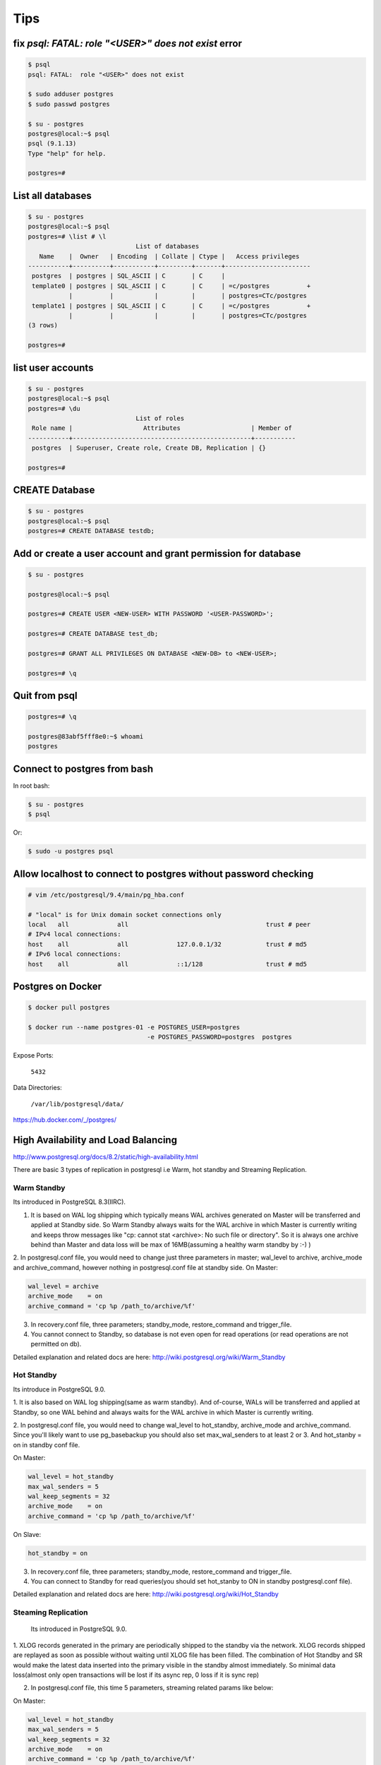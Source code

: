 Tips
====


fix `psql: FATAL:  role "<USER>" does not exist` error
------------------------------------------------------

.. code-block:: bash

    $ psql
    psql: FATAL:  role "<USER>" does not exist

    $ sudo adduser postgres
    $ sudo passwd postgres

    $ su - postgres
    postgres@local:~$ psql
    psql (9.1.13)
    Type "help" for help.

    postgres=#



List all databases
------------------

.. code-block:: bash

    $ su - postgres
    postgres@local:~$ psql
    postgres=# \list # \l
                                 List of databases
       Name    |  Owner   | Encoding  | Collate | Ctype |   Access privileges
    -----------+----------+-----------+---------+-------+-----------------------
     postgres  | postgres | SQL_ASCII | C       | C     |
     template0 | postgres | SQL_ASCII | C       | C     | =c/postgres          +
               |          |           |         |       | postgres=CTc/postgres
     template1 | postgres | SQL_ASCII | C       | C     | =c/postgres          +
               |          |           |         |       | postgres=CTc/postgres
    (3 rows)

    postgres=#


list user accounts
------------------

.. code-block:: bash

    $ su - postgres
    postgres@local:~$ psql
    postgres=# \du
                                 List of roles
     Role name |                   Attributes                   | Member of
    -----------+------------------------------------------------+-----------
     postgres  | Superuser, Create role, Create DB, Replication | {}

    postgres=#


CREATE Database
---------------

.. code-block:: bash

    $ su - postgres
    postgres@local:~$ psql
    postgres=# CREATE DATABASE testdb;



Add or create a user account and grant permission for database
--------------------------------------------------------------

.. code-block:: bash

    $ su - postgres

    postgres@local:~$ psql

    postgres=# CREATE USER <NEW-USER> WITH PASSWORD '<USER-PASSWORD>';

    postgres=# CREATE DATABASE test_db;

    postgres=# GRANT ALL PRIVILEGES ON DATABASE <NEW-DB> to <NEW-USER>;

    postgres=# \q




Quit from psql
--------------

.. code-block:: bash

    postgres=# \q

    postgres@83abf5fff8e0:~$ whoami
    postgres



Connect to postgres from bash
-----------------------------

In root bash:

.. code-block:: bash

    $ su - postgres
    $ psql

Or:

.. code-block:: bash

    $ sudo -u postgres psql


Allow localhost to connect to postgres without password checking
----------------------------------------------------------------


.. code-block:: bash

    # vim /etc/postgresql/9.4/main/pg_hba.conf

    # "local" is for Unix domain socket connections only
    local   all             all                                     trust # peer
    # IPv4 local connections:
    host    all             all             127.0.0.1/32            trust # md5
    # IPv6 local connections:
    host    all             all             ::1/128                 trust # md5



Postgres on Docker
------------------

.. code-block:: bash

    $ docker pull postgres

    $ docker run --name postgres-01 -e POSTGRES_USER=postgres
                                    -e POSTGRES_PASSWORD=postgres  postgres

Expose Ports:

    ``5432``

Data Directories:

    ``/var/lib/postgresql/data/``

https://hub.docker.com/_/postgres/



High Availability and Load Balancing
------------------------------------


http://www.postgresql.org/docs/8.2/static/high-availability.html

There are basic 3 types of replication in postgresql i.e  Warm, hot standby and Streaming Replication.


Warm Standby
++++++++++++

Its introduced in PostgreSQL 8.3(IIRC).

1. It is based on WAL log shipping which typically means WAL archives generated on Master will be transferred and applied at Standby side. So Warm Standby always waits for the WAL archive in which Master is currently writing and keeps throw messages like "cp: cannot stat <archive>: No such file or directory". So it is always one archive behind than Master and data loss will be max of 16MB(assuming a healthy warm standby by :-) )

2. In postgresql.conf file, you would need to change just three parameters in master; wal_level to archive, archive_mode and archive_command, however nothing in postgresql.conf file at standby side.
On Master:

.. code-block:: bash

    wal_level = archive
    archive_mode    = on
    archive_command = 'cp %p /path_to/archive/%f'


3. In recovery.conf file, three parameters; standby_mode, restore_command and trigger_file.
4. You cannot connect to Standby, so database is not even open for read operations (or read operations are not permitted on db).

Detailed explanation and related docs are here: http://wiki.postgresql.org/wiki/Warm_Standby


Hot Standby
+++++++++++

Its introduce in PostgreSQL 9.0.

1. It is also based on WAL log shipping(same as warm standby). And of-course,
WALs will be transferred and applied at Standby,
so one WAL behind and always waits for the WAL archive in which Master is currently writing.

2. In postgresql.conf file, you would need to change wal_level to hot_standby, archive_mode and archive_command.
Since you'll likely want to use pg_basebackup you should also set max_wal_senders to at least 2 or 3.
And hot_stanby = on in standby conf file.

On Master:

.. code-block:: bash

    wal_level = hot_standby
    max_wal_senders = 5
    wal_keep_segments = 32
    archive_mode    = on
    archive_command = 'cp %p /path_to/archive/%f'

On Slave:

.. code-block:: bash

    hot_standby = on

3. In recovery.conf file, three parameters; standby_mode, restore_command and trigger_file.

4. You can connect to Standby for read queries(you should set hot_stanby to ON in standby postgresql.conf file).

Detailed explanation and related docs are here: http://wiki.postgresql.org/wiki/Hot_Standby


Steaming Replication
++++++++++++++++++++

 Its introduced in PostgreSQL 9.0.

1. XLOG records generated in the primary are periodically shipped to the standby via the network.
XLOG records shipped are replayed as soon as possible without waiting until XLOG file has been filled.
The combination of Hot Standby and SR would make the latest data inserted into the primary visible in the standby almost immediately.
So minimal data loss(almost only open transactions will be lost if its async rep, 0 loss if it is sync rep)

2.  In postgresql.conf file, this time 5 parameters, streaming related params like below:

On Master:

.. code-block:: bash

    wal_level = hot_standby
    max_wal_senders = 5
    wal_keep_segments = 32
    archive_mode    = on
    archive_command = 'cp %p /path_to/archive/%f'

On Slave:

.. code-block:: bash

    hot_standby=on

3. In recovery.conf file, you would need to an extra parameter including three which you add in hot/warm standby.
i.e primary_conninfo, so below are four parameters:

.. code-block:: bash

    standby_mode          = 'on'
    primary_conninfo      = 'host=192.168.0.10 port=5432 user=postgres'
    trigger_file = '/path_to/trigger'
    restore_command = 'cp /path_to/archive/%f "%p"'

4. You can connect to Standby for read queries(you should set hot_stanby to ON in standby postgresql.conf file).
Detailed explanation and related docs are here:  http://wiki.postgresql.org/wiki/Streaming_Replication &&
http://bajis-postgres.blogspot.in/2013/12/step-by-step-guide-to-setup-steaming.html


Difference between Warm, hot standby and Streaming Replication:
---------------------------------------------------------------

http://bajis-postgres.blogspot.com/2014/04/difference-between-warm-hot-standby-and.html

Zero to PostgreSQL streaming replication in 10 mins
---------------------------------------------------

http://www.rassoc.com/gregr/weblog/2013/02/16/zero-to-postgresql-streaming-replication-in-10-mins/

https://wiki.postgresql.org/wiki/Binary_Replication_Tutorial


http://dba.stackexchange.com/questions/58960/configure-postgresql-recovery-again-to-be-slave

http://evol-monkey.blogspot.com/2014/01/setting-up-postgres-automated-failover.html

http://www.repmgr.org/

Understanding and controlling crash recovery
--------------------------------------------


If PostgreSQL crashes there will be a message in the server log with severity-level PANIC .
PostgreSQL will immediately restart and attempt to recover using the transaction log or Write
Ahead Log (WAL)

The WAL consists of a series of files written to the pg_xlog subdirectory of the PostgreSQL
data directory. Each change made to the database is recorded first in WAL, hence the name
"write-ahead" log. When a transaction commits, the default and safe behavior is to force the
WAL records to disk. If PostgreSQL should crash, the WAL will be replayed, which returns the
database to the point of the last committed transaction, and thus ensures the durability of
any database changes.

Note that the database changes themselves aren't written to disk at transaction commit. Those
changes are written to disk sometime later by the "background writer" on a well-tuned server.

Crash recovery replays the WAL, though from what point does it start to recover? Recovery
starts from points in the WAL known as "checkpoints". The duration of crash recovery depends
upon the number of changes in the transaction log since the last checkpoint. A checkpoint is
a known safe starting point for recovery, since at that time we write all currently outstanding
database changes to disk. A checkpoint can become a performance bottleneck on busy
database servers because of the number of writes required. There are a number of ways of
tuning that, though please also understand the effect on crash recovery that those tuning
options may cause. Two parameters control the amount of WAL that can be written before
the next checkpoint. The first is checkpoint_segments, which controls the number of 16 MB
files that will be written before a checkpoint is triggered. The second is time-based, known as
checkpoint_timeout, and is the number of seconds until the next checkpoint. A checkpoint is
called whenever either of those two limits is reached.

It's tempting to banish checkpoints as much as possible by setting the following parameters:

checkpoint_segments = 1000
checkpoint_timeout = 3600

though if you do you might give some thought to how long the recovery will be if you do and
whether you want that.

Also, you should make sure that the pg_xlog directory is mounted on disks with enough disk
space for at least 3 x 16 MB x checkpoint_segments. Put another way, you need at least 32
GB of disk space for checkpoint_segments = 1000 . If ``wal_keep_segments`` > 0 then the
server can also use up to ``16MB x (wal_keep_segments + checkpoint_segments)``.


Recovery continues until the end of the transaction log. We are writing this continually,
so there is no defined end point; it is literally the last correct record. Each WAL record is
individually CRC checked, so we know whether a record is complete and valid before trying to
process it. Each record contains a pointer to the previous record, so we can tell that the record
forms a valid link in the chain of actions recorded in WAL. As a result of that, recovery always
ends with some kind of error reading the next WAL record. That is normal.
Recovery performance can be very fast, though it does depend upon the actions being
recovered. The best way to test recovery performance is to setup a standby replication server,
described in the chapter on Replication

http://www.treatplanner.com/docs/PostgreSQL-9-Admin-Cookbook-eBook16112010_1048648.pdf


Synchronous Replication
-----------------------

PostgreSQL streaming replication is asynchronous by default.
If the primary server crashes then some transactions that were committed
may not have been replicated to the standby server, causing data loss.
The amount of data loss is proportional to the replication delay at the time of failover.


http://www.postgresql.org/docs/9.4/static/warm-standby.html


if data changes are acknowledged as sent from Master to Standby before transaction commit
is acknowledged, we refer to that as synchronous replication. If data changes are sent after a
transaction commits, we name that asynchronous replication. With synchronous replication,
the replication delay directly affects performance on the Master. With asynchronous
replication the Master may continue at full speed, though this opens up a possible risk that
the Standby may not be able to keep pace with the Master. All asynchronous replication must
be monitored to ensure that a significant lag does not develop, which is why we must be
careful to monitor the replication delay.

http://www.treatplanner.com/docs/PostgreSQL-9-Admin-Cookbook-eBook16112010_1048648.pdf


Checkpoints are points in the sequence of transactions at which it is guaranteed that the heap and
index data files have been updated with all information written before that checkpoint. At checkpoint time,
all dirty data pages are flushed to disk and a special checkpoint record is written to the log file.
(The change records were previously flushed to the WAL files.)
In the event of a crash, the crash recovery procedure looks at the latest checkpoint record to
determine the point in the log (known as the redo record) from which it should start the REDO operation.
Any changes made to data files before that point are guaranteed to be already on disk. Hence, after a checkpoint,
log segments preceding the one containing the redo record are no longer needed and can be recycled or removed.
(When WAL archiving is being done, the log segments must be archived before being recycled or removed.)

http://www.postgresql.org/docs/9.3/static/wal-configuration.html


Postgres was designed with ACID properties in mind. This is reflected in the way it works and stores data,
at the core of which is the Write-Ahead Log (WAL). Amongst other things,
the WAL allows for atomic transactions and data-safety in the face of a crash.

http://www.anchor.com.au/documentation/better-postgresql-backups-with-wal-archiving/


wal_level determines how much information is written to the WAL.
The default value is minimal, which writes only the information needed to recover from a crash or immediate shutdown.
archive adds logging required for WAL archiving; hot_standby further adds information required
to run read-only queries on a standby server; and, finally logical adds information necessary
to support logical decoding. Each level includes the information logged at all lower levels.
This parameter can only be set at server start.

http://www.postgresql.org/docs/9.4/static/runtime-config-wal.html#GUC-WAL-LEVEL


http://www.anchor.com.au/documentation/better-postgresql-backups-with-wal-archiving/


When will PostgreSQL execute archive_command to archive wal files?
------------------------------------------------------------------

The archive command is executed every time it switches the archive log to a new one.
Which as you say can be triggered manually by calling the pg_switch_xlog() function.

Other than that, an archive log needs to be changed to a new one when it is full,
which by default is when it reaches 16MB, but can be changed at compile time.

You can also specify a timeout value using the parameter archive_timeout
which will execute the command after the set amount of seconds,
which is useful for databases that have low activity.


http://dba.stackexchange.com/questions/51578/when-will-postgresql-execute-archive-command-to-archive-wal-files

http://www.postgresql.org/docs/current/static/continuous-archiving.html#BACKUP-SCRIPTS

http://thedulinreport.com/2015/01/31/configuring-master-slave-replication-with-postgresql/


The two important options for dealing with the WAL for streaming replication:

    ``wal_keep_segments`` should be set high enough to allow a slave to catch up after a reasonable lag (i.e. high update volume, slave being offline, etc...).

    archive_mode enables WAL archiving which can be used to recover files older than ``wal_keep_segments`` provides. The slave servers simply need a method to retrieve the WAL segments. NFS is the simplest method, but anything from scp to http to tapes will work so long as it can be scripted.

    # on master
    archive_mode = on
    archive_command = 'cp %p /path_to/archive/%f'

    # on slave
    restore_command = 'cp /path_to/archive/%f "%p"'

    When the slave can't pull the WAL segment directly from the master, it will attempt to use the restore_command to load it. You can configure the slave to automatically remove segments using the archive_cleanup_commandsetting.


http://stackoverflow.com/questions/28201475/how-do-i-fix-a-postgresql-9-3-slave-that-cannot-keep-up-with-the-master


http://www.mkyong.com/database/postgresql-point-in-time-recovery-incremental-backup/

http://www.pgbarman.org/faq/

Binary Replication Tools
------------------------

https://wiki.postgresql.org/wiki/Binary_Replication_Tools


warm standby or log shipping
----------------------------

A standby server can also be used for read-only queries, in which case it is called a Hot Standby server.

http://www.postgresql.org/docs/current/interactive/warm-standby.html

https://wiki.postgresql.org/wiki/Hot_Standby

https://momjian.us/main/writings/pgsql/hot_streaming_rep.pdf


It should be noted that log shipping is asynchronous, i.e., the WAL records are shipped after transaction commit.
As a result, there is a window for data loss should the primary server suffer a catastrophic failure;
transactions not yet shipped will be lost.

The size of the data loss window in file-based log shipping can be limited by use of the archive_timeout parameter,
which can be set as low as a few seconds.

However such a low setting will substantially increase the bandwidth required for file shipping.
Streaming replication (see Section 25.2.5) allows a much smaller window of data loss.


Streaming Replication
---------------------

Log-Shipping Standby Servers

Streaming replication allows a standby server to stay more up-to-date than is possible with file-based log shipping.
The standby connects to the primary, which streams WAL records to the standby as they're generated,
without waiting for the WAL file to be filled.

Streaming replication is asynchronous by default,
in which case there is a small delay between committing a transaction
in the primary and the changes becoming visible in the standby.
This delay is however much smaller than with file-based log shipping,
typically under one second assuming the standby is powerful enough to keep up with the load.
With streaming replication, archive_timeout is not required to reduce the data loss window.

If you use streaming replication without file-based continuous archiving,
the server might recycle old WAL segments before the standby has received them.
If this occurs, the standby will need to be reinitialized from a new base backup.
You can avoid this by setting ``wal_keep_segments`` to a value large enough to ensure that
WAL segments are not recycled too early, or by configuring a replication slot for the standby.
If you set up a WAL archive that's accessible from the standby, these solutions are not required,
since the standby can always use the archive to catch up provided it retains enough segments.

To use streaming replication, set up a file-based log-shipping standby server as described in Section 25.2.
The step that turns a file-based log-shipping standby into streaming replication standby
is setting ``primary_conninfo`` setting in the recovery.conf file to point to the primary server.
Set listen_addresses and authentication options (see pg_hba.conf) on the primary
so that the standby server can connect to the replication pseudo-database on the primary server.

http://www.postgresql.org/docs/current/interactive/warm-standby.html#STREAMING-REPLICATION

Introduction to Binary Replication
----------------------------------

Binary replication is also called "Hot Standby" and "Streaming Replication" which are two separate,
but complimentary, features of PostgreSQL 9.0 and later.
Here's some general information about how they work and what they are for.

PITR
----

In Point-In-Time Recovery (PITR), transaction logs are copied and saved to storage until needed.
Then, when needed, the Standby server can be "brought up" (made active) and transaction logs applied,
either stopping when they run out or at a prior point indicated by the administrator.
PITR has been available since PostgreSQL version 8.0, and as such will not be documented here.

PITR is primarily used for database forensics and recovery.
It is also useful when you need to back up a very large database,
as it effectively supports incremental backups, which pg_dump does not.

Warm Standby
------------

In Warm Standby, transaction logs are copied from the Master and applied to the Standby
immediately after they are received,
or at a short delay.
The Standby is offline (in "recovery mode") and not available for any query workload.
This allows the Standby to be brought up to full operation very quickly.
Warm Standby has been available since version 8.3, and will not be fully documented here.

Warm Standby requires Log Shipping. It is primary used for database failover.

Hot Standby
-----------

Hot Standby is identical to Warm Standby, except that the Standby is available to run read-only queries.
This offers all of the advantages of Warm Standby,
plus the ability to distribute some business workload to the Standby server(s).
Hot Standby by itself requires Log Shipping.

Hot Standby is used both for database failover, and can also be used for load-balancing.
In contrast to Streaming Replication, it places no load on the master (except for disk space requirements)
and is thus theoretically infinitely scalable.
A WAL archive could be distributed to dozens or hundreds of servers via network storage.
The WAL files could also easily be copied over a poor quality network connection, or by SFTP.

However, since Hot Standby replicates by shipping 16MB logs,
it is at best minutes behind and sometimes more than that.
This can be problematic both from a failover and a load-balancing perspective.

Streaming Replication
---------------------



Streaming Replication improves either Warm Standby or Hot Standby by opening a network connection
between the Standby and the Master database, instead of copying 16MB log files.
This allows data changes to be copied over the network almost immediately on completion on the Master.

In Streaming Replication, the master and the standby have special processes
called the walsender and walreceiver which transmit modified data pages over a network port.
This requires one fairly busy connection per standby,
imposing an incremental load on the master for each additional standby.
Still, the load is quite low and a single master should be able to support multiple standbys easily.

Streaming replication does not require log shipping in normal operation.
It may, however, require log shipping to start replication,
and can utilize log shipping in order to catch up standbys which fall behind.


https://wiki.postgresql.org/wiki/Binary_Replication_Tutorial#5_Minutes_to_Simple_Replication

Safe way to check for PostgreSQL replication delay/lag
------------------------------------------------------

http://www.postgresql.org/message-id/CADKbJJWz9M0swPT3oqe8f9+tfD4-F54uE6Xtkh4nERpVsQnjnw@mail.gmail.com

http://blog.2ndquadrant.com/monitoring-wal-archiving-improves-postgresql-9-4-pg_stat_archiver/

Does PostgreSQL 9.1 Streaming Replication catch up after a lag without WAL archiving?
-------------------------------------------------------------------------------------


http://dba.stackexchange.com/q/10540

http://dba.stackexchange.com/questions/100633/postgres-streaming-replication-how-to-re-sync-data-in-master-with-standby-aft#

http://dba.stackexchange.com/questions/90896/recovery-when-failover


http://www.postgresql.org/docs/9.2/static/pgstandby.html


http://blog.2ndquadrant.com/getting-wal-files-from-barman-with-get-wal/

http://blog.2ndquadrant.com/configuring-retention-policies-in-barman/

archive_command
---------------

When the ``archive_command`` fails, it will repeatedly retry until it succeeds. PostgreSQL does not
remove WAL files from pg_xlog until the WAL files have been successfully archived, so the
end result is that your pg_xlog directory fills up. It's a good idea to have an ``archive_command``
that reacts better to that condition, though that is left as an improvement for the
sysadmin. Typical action is to make that an emergency call out so we can resolve the problem
manually. Automatic resolution is difficult to get right as this condition is one for which it is
hard to test.

http://www.postgresql.org/docs/9.0/static/runtime-config-wal.html#GUC-ARCHIVE-COMMAND

The archive_command is only invoked for completed WAL segments.

.. code-block:: bash

    archive_command = 'test ! -f /mnt/server/archivedir/%f && cp %p /mnt/server/archivedir/%f'  # Unix

.. code-block:: bash

    test ! -f /mnt/server/archivedir/00000001000000A900000065 &&
    cp pg_xlog/00000001000000A900000065 /mnt/server/archivedir/00000001000000A900000065

It is important that the archive command return zero exit status if and only if it succeeds.
Upon getting a zero result, PostgreSQL will assume that the file has been successfully archived,
and will remove or recycle it. However, a nonzero status tells PostgreSQL that the file was not archived;
it will try again periodically until it succeeds.

The archive command is only invoked on completed WAL segments. Hence,
if your server generates only little WAL traffic (or has slack periods where it does so),
there could be a long delay between the completion of a transaction and its safe recording in archive storage.
To put a limit on how old unarchived data can be, you can set archive_timeout
to force the server to switch to a new WAL segment file at least that often. Note that archived
files that are archived early due to a forced switch are still the same length as completely full files.
It is therefore unwise to set a very short archive_timeout — it will bloat your archive storage.
archive_timeout settings of a minute or so are usually reasonable

Also, you can force a segment switch manually with pg_switch_xlog
if you want to ensure that a just-finished transaction is archived as soon as possible.

base backup
-----------

In each base backup you will find a file called backup_label. The earliest WAL file required by a physical
backup is the filename mentioned on the first line of the backup_label file. We can use a contrib
module called pg_archivecleanup to remove any WAL files earlier than the earliest file.

http://www.postgresql.org/docs/9.1/static/continuous-archiving.html


pg_basebackup
-------------

.. code-block:: bash

    pg_basebackup -d 'connection string' -D /path/to_data_dir

For PostgreSQL 9.2 and later versions, you are advised to use the following additional
option on the pg_basebackup command line. This option allows the required
WAL files to be streamed alongside the base backup on a second session, greatly
improving the startup time on larger databases, without the need to fuss over large
settings of ``wal_keep_segments`` (as seen in step 6 of the previous procedure):

.. code-block:: bash

    --xlog-method=stream

For PostgreSQL 9.4 and later versions, if the backup uses too many server resources
(CPU, memory, disk, or bandwidth), you can throttle down the speed for the backup
using the following additional option on the pg_basebackup command line. The
RATE value is specified in kB/s by default:

.. code-block:: bash

    --max-rate=RATE

https://opensourcedbms.com/dbms/point-in-time-recovery-pitr-using-pg_basebackup-with-postgresql-9-2/


base backup
-----------

In order for the standby to start replicating, the entire database needs to be archived and then reloaded into the standby.
This process is called a “base backup”, and can be performed on the master and then transferred to the slave.
Let’s create a snapshot to transfer to the slave by capturing a binary backup of the entire PostgreSQL data directory.


.. code-block:: bash

    su - postgres
    psql -c "SELECT pg_start_backup('backup', true)"
    rsync -av --exclude postmaster.pid --exclude pg_xlog /var/lib/postgresql/9.1/main/ root@slave.host.com:/var/lib/postgresql/9.1/main/
    psql -c "SELECT pg_stop_backup()"

http://blog.codepath.com/2012/02/13/adventures-in-scaling-part-3-postgresql-streaming-replication/


Postgres replica and docker
---------------------------
https://gist.github.com/mattupstate/c6a99f7e03eff86f170e


Backup Control Functions
------------------------

http://www.postgresql.org/docs/9.4/static/functions-admin.html

pg_switch_xlog()

Force switch to a new transaction log file (restricted to superusers)

PostgreSQL Streaming Replication
--------------------------------

http://blog.codepath.com/2012/02/13/adventures-in-scaling-part-3-postgresql-streaming-replication/

http://dba.stackexchange.com/questions/30609/postgresql-can-i-do-pg-start-backup-on-a-live-running-db-under-load

pg_basebackup vs pg_start_backup
--------------------------------

PostgreSQL supports Write Ahead Log (WAL) mechanism like Oracle.
So everything will be written to (redo)logs before they written into actual datafiles.
So we will use a similar method to Oracle. We need to start “the backup mode”, copy the (data) files,
and stop the backup mode, and add the archived logs to our backup.
There are SQL commands for starting backup mode (pg_start_backup) and for stopping backup mode (pg_stop_backup),
and we can copy the files using OS commands. Good thing is, since 9.1,
PostgreSQL comes with a backup tool named “pg_basebackup”.
It’ll do everything for us.

http://www.gokhanatil.com/2014/12/how-to-backup-and-restore-postgresql-9-3-databases.html


Example of Standalone Hot Backups and recovery
----------------------------------------------

To prepare for standalone hot backups, set ``wal_level`` to ``archive`` (or ``hot_standby``),
``archive_mode`` to ``on``, and set up an ``archive_command`` that performs archiving only when a switch file exists.

.. code-block:: bash

    $ vim postgresql.conf
        wal_level = hot_standby
        archive_mode = on
        archive_command = 'test ! -f /var/lib/postgresql/9.x/backup_in_progress || (test ! -f /var/lib/postgresql/9.x/archive/%f && cp %p /var/lib/postgresql/9.x/archive/%f)'

This command will perform archiving when /var/lib/pgsql/backup_in_progress exists,
and otherwise silently return zero exit status (allowing PostgreSQL to recycle the unwanted WAL file).

With this preparation, a backup can be taken using a script like the following:

.. code-block:: bash

    touch /var/lib/postgresql/9.x/backup_in_progress
    psql -c "select pg_start_backup('hot_backup');" -U postgres
    tar -cf /var/lib/postgresql/9.x/backup.tar /var/lib/postgresql/9.x/main/
    psql -c "select pg_stop_backup();" -U postgres
    rm /var/lib/postgresql/9.x/backup_in_progress
    tar -rf /var/lib/postgresql/9.x/backup.tar /var/lib/postgresql/9.x/archive/

The switch file ``/var/lib/postgresql/9.x/backup_in_progress`` is created first, enabling archiving of completed WAL files to occur.
After the backup the switch file is removed.
Archived WAL files are then added to the backup so that both base backup and
all required WAL files are part of the same tar file.
Please remember to add error handling to your backup scripts.


Note that If only ``wal_level=hot_standby`` is set in  ``postgresql.conf`` , we get this warning, after running ``pg_stop_backup`` command:

.. code-block:: bash

    root@51b1a7d96fbb:/# psql -c "select pg_stop_backup();" -U postgres
    NOTICE:  WAL archiving is not enabled; you must ensure that all required WAL segments are copied through other means to complete the backup
     pg_stop_backup
    ----------------
     0/20046E8
    (1 row)

And if only set ``wal_level=hot_standby`` and ``archive_mode=on`` are set in  ``postgresql.conf`` , we get this warning, after running ``pg_stop_backup`` command:

.. code-block:: bash

    root@51b1a7d96fbb:/# psql -c "select pg_stop_backup();" -U postgres
    NOTICE:  pg_stop_backup cleanup done, waiting for required WAL segments to be archived
    WARNING:  pg_stop_backup still waiting for all required WAL segments to be archived (60 seconds elapsed)
    HINT:  Check that your ``archive_command`` is executing properly.
    pg_stop_backup can be canceled safely, but the database backup will not be usable without all the WAL segments.

Recover data
++++++++++++

Now that the base backup is restored, you must to tell PostgreSQL how to apply the recovery procedure.
First, create file called ``recovery.conf`` in the data directory, ``/var/lib/postgresql/9.x/main/recovery.conf``.
The contents should minimally include the following line, adjusted to the location of the WAL files.

.. code-block:: bash

    $ sudo service postgresql stop
    $ sudo mv /var/lib/postgresql/9.x/main /var/lib/postgresql/9.x/_main
    $ sudo mkdir /var/lib/postgresql/9.x/restore
    $ sudo tar -xvf /var/lib/postgresql/9.x/backup.tar -C /var/lib/postgresql/9.x/restore
    $ sudo mv /var/lib/postgresql/9.x/restore/var/lib/postgresql/9.x/main/ /var/lib/postgresql/9.x/main
    $ sudo vim /var/lib/postgresql/9.x/main/recovery.conf
        restore_command = 'cp /var/lib/postgresql/9.x/archive/%f %p'
    $ sudo chown -R postgres:postgres  /var/lib/postgresql/9.x/main
    $ sudo chown -R postgres:postgres  /var/lib/postgresql/9.x/archive
    $ sudo service postgresql restart
    $ sudo tail -f /var/log/postgresql/postgresql-9.x-main.log


https://www.zetetic.net/blog/2012/3/9/point-in-time-recovery-from-backup-using-postgresql-continuo.html

https://www.zetetic.net/blog/2011/2/1/postgresql-on-ebs-moving-to-aws-part-3.html

http://www.mkyong.com/database/postgresql-point-in-time-recovery-incremental-backup/

http://www.postgresql.org/docs/9.4/static/continuous-archiving.html


Backup with pg_basebackup
-------------------------

The backup is made over a regular PostgreSQL connection,
and uses the replication protocol. The connection must be made with a superuser or a user having REPLICATION permissions,
and pg_hba.conf must explicitly permit the replication connection.
The server must also be configured with max_wal_senders set high enough to leave at least one session available for the backup.

.. code-block:: bash

    $ sudo vim /etc/postgresql/9.x/main/postgresql.conf
        max_wal_senders = 1
    $ sudo vim /etc/postgresql/9.5/main/pg_hba.conf
        local   replication      postgres                                trust
    $ sudo serivce postgresql restart
    $ sudo pg_basebackup --xlog --format=t -D /var/lib/postgresql/9.x/backup/`date +%Y%m%d` -U postgres

http://www.gokhanatil.com/2014/12/how-to-backup-and-restore-postgresql-9-3-databases.html

https://opensourcedbms.com/dbms/point-in-time-recovery-pitr-using-pg_basebackup-with-postgresql-9-2/

http://www.postgresql.org/docs/9.4/static/app-pgbasebackup.html


Find Postgresql Version
-----------------------

.. code-block:: bash

    $ sudo psql -c 'SELECT version()' -U postgres

Barman
------


.. code-block:: bash

    # On The Master SERVER
    $ sudo apt-get install rsync
    $ vim /etc/postgresql/9.x/main/postgresql.conf
        wal_level = hot_standby
        archive_mode = on
        archive_command = 'rsync -a %p barman@<BACKUP-SERVER-IP>:/var/lib/barman/main/wals/%f'

    # On The BACKUP SERVER
    $ sudo su - barman
    $ vim ~/.ssh/authorized_keys
        # add public key

    # On The Master SERVER
    $ vim ~/.ssh/authorized_keys
        # add public key

    $ vim /etc/barman.conf
        [main]
        description = "Main PostgreSQL Database"
        ssh_command = ssh root@<MASTER-SERVER-IP>
        conninfo = host=<MASTER-SERVER-IP> user=postgres

    $ barman check main

    Server main:
        PostgreSQL: OK
        archive_mode: OK
        wal_level: OK
        archive_command: OK
        continuous archiving: OK
        directories: OK
        retention policy settings: OK
        backup maximum age: OK (no last_backup_maximum_age provided)
        compression settings: OK
        minimum redundancy requirements: OK (have 0 backups, expected at least 0)
        ssh: OK (PostgreSQL server)
        not in recovery: OK

https://sourceforge.net/projects/pgbarman/files/1.6.0/


pg_receivexlog
--------------

.. code-block:: bash

    $ pg_receivexlog -D /var/lib/postgresql/9.5/backup/rxlog -U postgres


http://www.postgresql.org/docs/9.4/static/app-pgreceivexlog.html

pg_receivexlog is used to stream transaction log from a running PostgreSQL cluster.

The transaction log is streamed using the streaming replication protocol,

and is written to a local directory of files.

This directory can be used as the archive location for doing a restore using point-in-time recovery.

pg_receivexlog streams the transaction log in real time as it's being generated on the server,

and does not wait for segments to complete like ``archive_command`` does.

For this reason, it is not necessary to set ``archive_timeout`` when using ``pg_receivexlog``.

The transaction log is streamed over a regular PostgreSQL connection,

and uses the replication protocol.

The connection must be made with a superuser or a user having REPLICATION permissions,

and pg_hba.conf must explicitly permit the replication connection.

The server must also be configured with max_wal_senders set high enough to

leave at least one session available for the stream.

If the connection is lost, or if it cannot be initially established, with a non-fatal error,

``pg_receivexlog`` will retry the connection indefinitely, and reestablish streaming as soon as possible.

To avoid this behavior, use the -n parameter.

what are the pg_clog and pg_xlog directories ?
----------------------------------------------

The ``pg_xlog`` contains Postgres Write Ahead Logs (WAL, Postgres
implementation of transaction logging) files (normally 16MB in size,
each).

The ``pg_clog`` contains the commit log files which contain transaction commit
status of a transaction. One main purpose is to perform a database
recovery in case of a crash by replaying these logs.


Getting WAL files from Barman with ‘get-wal’
--------------------------------------------

Barman 1.5.0 enhances the robustness and business continuity capabilities of PostgreSQL clusters,
integrating the get-wal command with any standby server’s restore_command.

Barman currently supports only WAL shipping from the master using ``archive_command``
(Postgres 9.5 will allow users to ship WAL files from standby servers too through “archive_mode = always”
and we’ll be thinking of something for the next Barman release).

However, very frequently we see users that prefer to ship WAL files from Postgres to multiple locations,
such as one or more standby servers or another file storage destination.

In these cases, the logic of these archive command scripts can easily become quite complex and,
in the long term, dangerously slip through your grasp
(especially if PostgreSQL and its operating system are not under strict monitoring).

With 1.5.0 you can even integrate Barman with a standby server’s restore_command,
adding a fallback method to streaming replication synchronisation,
to be used in case of temporary (or not) network issues with the source of the stream
(be it a master or another standby).

All you have to do is add this line in the standby’s recovery.conf file:

.. code-block:: bash

    # Change 'SERVER' with the actual ID of the server in Barman
    restore_command = 'ssh barman@pgbackup barman get-wal SERVER %f > %p'



.. image:: images/barman_getwal.png

http://blog.2ndquadrant.com/getting-wal-files-from-barman-with-get-wal/

verifying data consistency between two postgresql databases
-----------------------------------------------------------

http://stackoverflow.com/questions/16550013/verifying-data-consistency-between-two-postgresql-databases

How to check the replication delay in PostgreSQL?
-------------------------------------------------

http://stackoverflow.com/questions/28323355/how-to-check-the-replication-delay-in-postgresql


Streaming replication slots in PostgreSQL 9.4
---------------------------------------------

http://blog.2ndquadrant.com/postgresql-9-4-slots/

Continuous Archiving and Point-in-Time Recovery (PITR)
------------------------------------------------------

http://www.postgresql.org/docs/9.4/static/continuous-archiving.html

In order to restore a backup, you need to have the base archive of all the data files,
plus a sequence of xlogs. An "incremental backup" can be made, of just some more xlogs in the sequence.
Note that if you have any missing xlogs, then recovery will stop early.


Point In Time Recovery From Backup using PostgreSQL Continuous Archving
-----------------------------------------------------------------------

https://www.zetetic.net/blog/2012/3/9/point-in-time-recovery-from-backup-using-postgresql-continuo.html

After a transaction commits on the master, the time taken to transfer data changes to a
remote node is usually referred to as the ``latency``, or ``replication delay``.
Once the remote node has received the data, changes must then be applied to the remote node, which takes an
amount of time known as the ``apply delay``. The total time a record takes from the master to a
downstream node is the ``replication delay`` plus the ``apply delay``.


Purpose of archiving in master?
-------------------------------

WAL archiving is useful when you're running streaming replication,
because there's a limit to how much WAL the master will retain.

If you don't archive WAL, and the replica gets s far behind that the master has discarded WAL it still needs,
it cannot recover and must be replaced with a fresh base backup from the master.

It's also useful for PITR for disaster recovery purposes.


Setting up file-based replication - deprecated
----------------------------------------------


1. Identify your archive location and ensure that it has sufficient space. This recipe
assumes that the archive is a directory on the standby node, identified by the
$PGARCHIVE environment variable. This is set on both the master and standby
nodes, as the master must write to the archive and the standby must read from it.
The standby node is identified on the master using $STANDBYNODE .

2. Configure replication security. Perform a key exchange to allow the master and the
standby to run the rsync command in either direction.

3. Adjust the master's parameters in postgresql.conf , as follows:

.. code-block:: bash

    wal_level = 'archive'
    archive_mode = on
    archive_command = 'scp %p $STANDBYNODE:$PGARCHIVE/%f'
    archive_timeout = 30

4. Adjust Hot Standby parameters if required (see the Hot Standby and read scalability
recipe).

5. Take a base backup, very similar to the process for taking a physical backup
described in Chapter 11, Backup and Recovery.

6. Start the backup by running the following command:

.. code-block:: bash

    psql -c "select pg_start_backup('base backup for log shipping')"

7. Copy the data files (excluding the pg_xlog directory). Note that this requires some
security configuration to ensure that rsync can be executed without needing to
provide a password when it executes. If you skipped step 2, do this now, as follows:

.. code-block:: bash

    rsync -cva --inplace --exclude=*pg_xlog* \
    ${PGDATA}/ $STANDBYNODE:$PGDATA

8. Stop the backup by running the following command:

.. code-block:: bash

    psql -c "select pg_stop_backup(), current_timestamp"

9. Set the recovery.conf parameters in the data directory on the standby server,
as follows:

.. code-block:: bash

    standby_mode = 'on'
    restore_command = 'cp $PGARCHIVE/%f %p'
    archive_cleanup_command = 'pg_archivecleanup $PGARCHIVE %r'
    trigger_file = '/tmp/postgresql.trigger.5432'

10. Start the standby server.

11. Carefully monitor the replication delay until the catch-up period is over.
During the initial catch-up period, the replication delay will be much higher than
we would normally expect it to be. You are advised to set hot_standby to off for
the initial period only.

Transaction log (WAL) files will be written on the master. Setting wal_level to archive
ensures that we collect all of the changed data, and that WAL is never optimized away. WAL is
sent from the master to the archive using ``archive_command`` , and from there, the standby
reads WAL files using restore_command . Then, it replays the changes.

The ``archive_command`` is executed when a file becomes full, or an archive_timeout
number of seconds have passed since any user inserted change data into the transaction log.
If the server does not write any new transaction log data for an extended period, then files will
switch every checkpoint_timeout seconds. This is normal, and not a problem.

The preceding configuration assumes that the archive is on the standby, so the restore_command
shown is a simple copy command ( cp ). If the archive was on a third system, then
we would need to either mount the filesystem remotely or use a network copy command.

The archive_cleanup_command ensures that the archive only holds the files that the
standby needs for restarting, in case it stops for any reason. Files older than the last file
required are deleted regularly to ensure that the archive does not overflow. Note that if the
standby is down for an extended period, then the number of files in the archive will continue
to accumulate, and eventually they will overflow. The number of files in the archive should
also be monitored.

In the configuration shown in this recipe, a contrib module named pg_archivecleanup is
used to remove files from the archive. This is a module supplied with PostgreSQL 9.0. The
pg_archivecleanup module is designed to work with one standby node at a time. Note that
pg_archivecleanup requires two parameters: the archive directory and %r , with a space
between them. PostgreSQL transforms %r into the cut-off filename.

Setting up streaming replication
--------------------------------


Log shipping is a replication technique used by many database management systems.
The master records change in its transaction log (WAL), and then the log data is shipped
from the master to the standby, where the log is replayed.

In PostgreSQL, streaming replication transfers WAL data directly from the master to the
standby, giving us integrated security and reduced replication delay.

There are two main ways to set up streaming replication: with or without an additional
archive.


1. Identify your master and standby nodes, and ensure that they have been configured
according to the Replication best practices recipe.
2. Configure replication security. Create or confirm the existence of the replication user
on the master node:

    .. code-block:: bash

        CREATE USER repuser
        SUPERUSER
        LOGIN
        CONNECTION LIMIT 1
        ENCRYPTED PASSWORD 'changeme';

3. Allow the replication user to authenticate. The following example allows access from
any IP address using MD5-encrypted password authentication; you may wish to
consider other options. Add the following line to pg_hba.conf :

    .. code-block:: bash

        Host  replication repuser 127.0.0.1/0 md5

4. Set the logging options in postgresql.conf on both the master and the standby
so that you can get more information regarding replication connection attempts and
associated failures:

    .. code-block:: bash

        log_connections = on

5. Set max_wal_senders on the master in postgresql.conf , or increase it if the
value is already nonzero:

    .. code-block:: bash

        max_wal_senders = 2
        wal_level = 'archive'
        archive_mode = on

6. Adjust ``wal_keep_segments`` on the master in postgresql.conf . Set this to a
value no higher than the amount of free space on the drive on which the pg_xlog
directory is mounted, divided by 16 MB. If pg_xlog isn't mounted on a separate
drive, then don't assume that all of the current free space is available for transaction log files.

    .. code-block:: bash

        wal_keep_segments = 10000 # e.g. 160 GB


7. Adjust the Hot Standby parameters
if required.

8. Take a base backup, very similar to the process
for taking a physical backup:

    1. Start the backup:

    .. code-block:: bash

        psql -c "select pg_start_backup('base backup for streaming rep')"

    2. Copy the data files (excluding the pg_xlog directory):

    .. code-block:: bash

        rsync -cva --inplace --exclude=*pg_xlog* \
        ${PGDATA}/ $STANDBYNODE:$PGDATA

    3. Stop the backup:

    .. code-block:: bash

        psql -c "select pg_stop_backup(), current_timestamp"

9. Set the recovery.conf parameters on the standby. Note that primary_conninfo
must not specify a database name, though it can contain any other PostgreSQL
connection option. Note also that all options in recovery.conf are enclosed in
quotes, whereas the postgresql.conf parameters need not be:

    .. code-block:: bash

        standby_mode = 'on'
        primary_conninfo = 'host=alpha user=repuser'
        trigger_file = '/tmp/postgresql.trigger.5432'

10. Start the
standby server.

11. Carefully monitor the replication delay until the catch-up period is over. During the
initial catch-up period, the replication delay will be much higher than we would
normally expect it to be.

Use pg_basebackup
+++++++++++++++++

Here is the alternative procedure, which works with PostgreSQL 9.1 using a tool called ``pg_basebackup``.
From PostgreSQL 9.2 onwards, you can run this procedure on a standby node rather than the master:

1.First, perform steps 1 to 5 of the preceding procedure.

2.Use ``wal_keep_segments`` , as shown in step 6 of the previous procedure, or in
PostgreSQL 9.4 or later, use Replication Slots (see later recipe).

3.Adjust the Hot Standby parameters if required (see later recipe).

4.Take a base backup:

    .. code-block:: bash

        pg_basebackup -d 'connection string' -D /path/to_data_dir

    For PostgreSQL 9.2 and later versions, you are advised to use the following additional
    option on the pg_basebackup command line. This option allows the required
    WAL files to be streamed alongside the base backup on a second session, greatly
    improving the startup time on larger databases, without the need to fuss over large
    settings of ``wal_keep_segments`` (as seen in step 6 of the previous procedure):

    .. code-block:: bash

        --xlog-method=stream

    For PostgreSQL 9.4 and later versions, if the backup uses too many server resources
    (CPU, memory, disk, or bandwidth), you can throttle down the speed for the backup
    using the following additional option on the pg_basebackup command line. The
    RATE value is specified in kB/s by default:

    .. code-block:: bash

        --max-rate=RATE

5.Set the recovery.conf parameters on the standby. Note that primary_conninfo
must not specify a database name, though it can contain any other PostgreSQL
connection option. Note also that all options in recovery.conf are enclosed in
quotes, whereas the postgresql.conf parameters need not be. For PostgreSQL
9.4 and later versions, you can skip this step if you wish by specifying the --write-recovery-conf option on pg_basebackup :

    .. code-block:: bash

        standby_mode = 'on'
        primary_conninfo = 'host=192.168.0.1 user=repuser'
        # trigger_file = '' # no need for trigger file 9.1+

6.Start the standby server.

7.Carefully monitor the replication delay until the catch-up period is over. During the
initial catch-up period, the replication delay will be much higher than we would
normally expect it to be.

The pg_basebackup utility also allows you to produce a compressed tar file,
using this command:

.. code-block:: bash

    pg_basebackup –F -z

Multiple standby nodes can connect to a single master. Set ``max_wal_senders`` to the
number of standby nodes, plus at least one.

If you are planning to use ``pg_basebackup –xlog-method=stream`` ,
then allow for an additional connection per concurrent backup you
plan for. You may wish to set up an individual user for each standby node, though it may be
sufficient just to set the application_name parameter in primary_conninfo .

The architecture for streaming replication is this: on the master, one WALSender process
is created for each standby that connects for streaming replication.

On the standby node, a WALReceiver process is created to work cooperatively with the master. Data transfer has
been designed and measured to be very efficient—data is typically sent in 8,192-byte chunks,
without additional buffering at the network layer.

Both WALSender and WALReceiver will work continuously on any outstanding data to be
replicated until the queue is empty.

If there is a quiet period, then WALReceiver will sleep for 100 ms at a time,
and WALSender will sleep for wal_sender_delay .

Typically, the value of wal_sender_delay need not be altered because it only affects the behavior during momentary
quiet periods. The default value is a good balance between efficiency and data protection.

If the master and standby are connected by a low-bandwidth network and the write rate on the master
is high, you may wish to lower this value to perhaps 20 ms or 50 ms.

Reducing this value will reduce the amount of data loss if the master becomes permanently unavailable, but will also
marginally increase the cost of streaming the transaction log data to the standby.

The standby connects to the master using native PostgreSQL libpq connections. This means
that all forms of authentication and security work for replication just as they do for normal
connections.

Note that, for replication sessions, the standby is the "client" and the master
is the "server", if any parameters need to be configured. Using standard PostgreSQL libpq
connections also means that normal network port numbers are used, so no additional firewall
rules are required. You should also note that if the connections use SSL, then encryption costs
will slightly increase the replication delay and the CPU resources required.

If the connection between the master and standby drops, it will take some time for that to be
noticed across an indirect network.

To ensure that a dropped connection is noticed as soon as possible, you may wish to adjust the timeout settings.
If you want a standby to notice that the connection to the master has dropped, you need to set
the wal_receiver_timeout value in the postgresql.conf file on the standby.

If you want the master to notice that a streaming standby connection has dropped, you can
set the wal_sender_timeout parameter in the postgresql.conf file on the master.

You may also wish to increase max_wal_senders to one or two more than the current
number of nodes so that it will be possible to reconnect even before a dropped connection
is noted.

This allows a manual restart to re-establish connections more easily. If you do this,
then also increase the connection limit for the replication user. Changing that setting requires
a restart.

Data transfer may stop if the connection drops or the standby server or the standby system is
shut down. If replication data transfer stops for any reason, it will attempt to restart from the
point of the last transfer. Will that data still be available? Let's see.

For streaming replication, the master keeps a number of files that is at least equal to
``wal_keep_segments`` .

If the standby database server has been down for long enough,
the master will have moved on and will no longer have the data for the last point of transfer.
If that should occur, then the standby needs to be reconfigured using the same procedure
with which we started.

For PostgreSQL 9.2 and later versions, you should plan to use pg_basebackup –xlog-
method=stream .

If you choose not to, you should note that the standby database server will
not be streaming during the initial base backup.

So, if the base backup is long enough, we
might end up with a situation where replication will never start because the desired starting
point is no longer available on the master. This is the error that you'll get:

.. code-block:: bash

    FATAL: requested WAL segment 000000010000000000000002 has already been removed

It's very annoying, and there's no way out of it—you need to start over. So, start with a very high
value of ``wal_keep_segments`` .

Don't guess this randomly; set it to the available disk space on ``pg_xlog`` divided by ``16 MB``,
or less if it is a shared disk.

If you still get that error, then you need to increase ``wal_keep_segments`` and try again

f you can't set ``wal_keep_segments`` high enough, there is an alternative. You must
configure a third server or storage pool with increased disk storage capacity, which you can
use as an archive.

The master will need to have an ``archive_command`` that places files on
the archive server, rather than the dummy command shown in the preceding procedure,
in addition to parameter settings to allow streaming to take place. The standby will need
to retrieve files from the archive using restore_command , as well as streaming using ``primary_conninfo`` .

Thus, both the master and standby have two modes for sending
and receiving, and they can switch between them should failures occur. This is the typical
configuration for large databases.

Note that this means that the WAL data will be copied
twice, once to the archive and once directly to the standby. Two copies are more expensive,
but also more robust.

The reason for setting ``archive_mode = on`` in the preceding procedure is that altering that
parameter requires a restart, so you may as well set it on just in case you need it later.

All we need to do is use a dummy ``archive_command`` to ensure that everything still works OK. By
"dummy command", I mean a command that will do nothing and then provide a return code of
zero, for example, cd or true .

One thing that is a possibility is to set ``archive_command`` only until the end of the catch-up
period. After that, you can reset it to a dummy value and then continue with only streaming
replication. Data is transferred from the master to the standby only once it has been written
(or more precisely, fsynced) to the disk.

So, setting synchronous_commit = off will not improve the replication delay,
even if it improves performance on the master.

Once WAL data is received by the standby, the WAL data is fsynced to disk on the standby to ensure that it is
not lost when the standby system restarts.

Difference between fsync and synchronous_commit ?
-------------------------------------------------

http://dba.stackexchange.com/questions/18509/difference-between-fsync-and-synchronous-commit-postgresql

http://www.postgresql.org/docs/9.3/static/runtime-config-wal.html#GUC-SYNCHRONOUS-COMMIT

standby_mode
------------

.. code-block:: bash

    standby_mode = off

When standby_mode is enabled, the PostgreSQL server will work as a
standby. It will continuously wait for the additional XLOG records, using
restore_command and/or primary_conninfo.

https://github.com/postgres/postgres/blob/master/src/backend/access/transam/recovery.conf.sample#L110

primary_conninfo
----------------

.. code-block:: bash

    primary_conninfo = ''		# e.g. 'host=localhost port=5432'

If set, the PostgreSQL server will try to connect to the primary using this connection string and
receive XLOG records continuously.

https://github.com/postgres/postgres/blob/master/src/backend/access/transam/recovery.conf.sample#L120

trigger_file
------------

.. code-block:: bash

    trigger_file = ''

By default, a standby server keeps restoring XLOG records from the
primary indefinitely. If you want to stop the standby mode, finish recovery
and open the system in read/write mode, specify a path to a trigger file.
The server will poll the trigger file path periodically and start as a
primary server when it's found.

https://github.com/postgres/postgres/blob/master/src/backend/access/transam/recovery.conf.sample#L132


http://www.archaeogeek.com/blog/2011/08/11/setting-up-a-postgresql-standby-servers/

Testing a PostgreSQL slave/master cluster using Docker
------------------------------------------------------

http://aliceh75.github.io/testing-postgresql-cluster-using-docker

Postgres streaming replication with docker
------------------------------------------


For custom configuration file,

If we do this:

.. code-block:: bash

    $ docker run --name ps-master -v /somewhere/postgres/master/data:/var/lib/postgresql/data postgres:9.4
    $ docker start  ps-master
    $ vim /somewhere/postgres/master/data/postgresql.conf
    $ vim /somewhere/postgres/master/data/pg_hba.conf
    $ docker restart  ps-master

As you see, then we need to edit that files and restart server again.

Also because of this error:

.. code-block:: bash

    initdb: directory "/var/lib/postgresql/data" exists but is not empty

We can't do in this way:

.. code-block:: bash

    $ docker run --rm --name ps-master  \
    -v /somewhere/postgres/data:/var/lib/postgresql/data \
    -v /somewhere/postgres/postgresql.conf:/var/lib/postgresql/data/postgresql.conf \
    -v /somewhere/postgres/pg_hba.conf:/var/lib/postgresql/data/pg_hba.conf \
    postgres:9.4

But we can use this way by putting some script on special ``docker-entrypoint-initdb.d`` directory:

.. code-block:: bash

    $ docker run --rm --name ps-master
    -v /somewhere/postgres/data:/var/lib/postgresql/data
    -v /somewhere/postgres/script:/docker-entrypoint-initdb.d
    -v /somewhere/postgres/config:/config postgres:9.4

.. code-block:: bash

    $ ls -la /somewhere/postgres/script

        drwxr-xr-x 2 postgres postgres 4096 Apr  2 12:22 .
        drwxr-xr-x 7 postgres postgres 4096 Apr  2 12:18 ..
        -rw-r--r-- 1 postgres postgres  169 Apr  2 12:22 copy_configuration_files.sh

    $ cat /somewhere/postgres/script/copy_configuration_files.sh

    #!/bin/bash
    echo "Copy configuration files !!"
    cp /config/postgresql.conf /var/lib/postgresql/data/postgresql.conf
    cp /config/pg_hba.conf /var/lib/postgresql/data/pg_hba.conf

    $ ls -la /somewhere/postgres/config

    drwxr-xr-x 2 postgres postgres  4096 Apr  2 12:22 .
    drwxr-xr-x 7 postgres postgres  4096 Apr  2 12:18 ..
    -rw------- 1 postgres postgres  4523 Apr  2 12:21 pg_hba.conf
    -rw------- 1 postgres postgres 21350 Apr  2 12:22 postgresql.conf


    docker run --rm --name ps-master  \
    -v /somewhere/postgres/data:/var/lib/postgresql/data \
    -v /somewhere/postgres/postgresql.conf:/usr/share/postgresql/9.4/postgresql.conf.sample \
    -v /somewhere/postgres/pg_hba.conf:/usr/share/postgresql/9.4/pg_hba.conf.sample \
    postgres:9.4




https://github.com/docker-library/postgres/issues/105

https://github.com/docker-library/postgres/pull/127


Show the value of a run-time parameter
--------------------------------------

.. code-block:: bash

    $ psql -U postgres
    postgres=# SHOW ALL;
    postgres=# SHOW hba_file;

http://www.postgresql.org/docs/8.2/static/sql-show.html


Postgres DB Size Command
------------------------

.. code-block:: bash

    postgres=# select pg_database_size('databaseName');

.. code-block:: bash

    postgres=# select t1.datname AS db_name,
        pg_size_pretty(pg_database_size(t1.datname)) as db_size
        from pg_database t1
        order by pg_database_size(t1.datname) desc;

.. code-block:: bash

    postgres=# \l+

.. code-block:: bash

    postgres=# SELECT
        pg_database.datname,
        pg_size_pretty(pg_database_size(pg_database.datname)) AS size
        FROM pg_database;

.. code-block:: bash


    postgres=# SELECT
        t.tablename,
        indexname,
        c.reltuples AS num_rows,
        pg_size_pretty(pg_relation_size(quote_ident(t.tablename)::text)) AS table_size,
        pg_size_pretty(pg_relation_size(quote_ident(indexrelname)::text)) AS index_size,
        CASE WHEN indisunique THEN 'Y'
           ELSE 'N'
        END AS UNIQUE,
        idx_scan AS number_of_scans,
        idx_tup_read AS tuples_read,
        idx_tup_fetch AS tuples_fetched
    FROM pg_tables t
    LEFT OUTER JOIN pg_class c ON t.tablename=c.relname
    LEFT OUTER JOIN
        ( SELECT c.relname AS ctablename, ipg.relname AS indexname, x.indnatts AS number_of_columns, idx_scan, idx_tup_read, idx_tup_fetch, indexrelname, indisunique FROM pg_index x
               JOIN pg_class c ON c.oid = x.indrelid
               JOIN pg_class ipg ON ipg.oid = x.indexrelid
               JOIN pg_stat_all_indexes psai ON x.indexrelid = psai.indexrelid )
        AS foo
        ON t.tablename = foo.ctablename
    WHERE t.schemaname='public'
    ORDER BY 1,2;

https://gist.github.com/next2you/628866#file-postgres-long-running-queries-sql

Multi-master replication
------------------------

http://stackoverflow.com/questions/19657514/multi-master-replication-in-postgresql

https://en.wikipedia.org/wiki/Multi-master_replication
